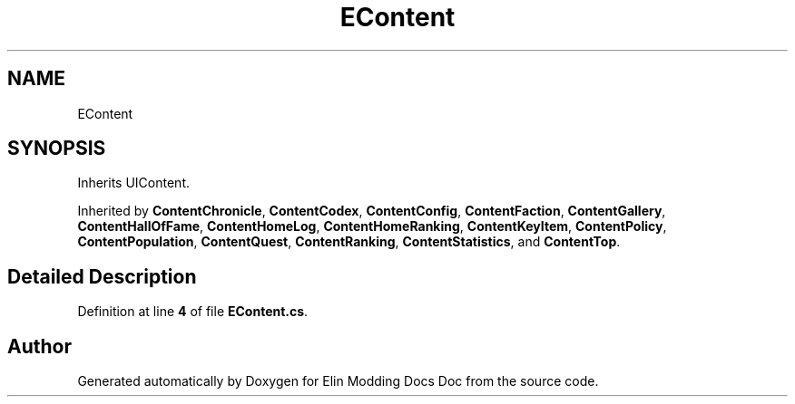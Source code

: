 .TH "EContent" 3 "Elin Modding Docs Doc" \" -*- nroff -*-
.ad l
.nh
.SH NAME
EContent
.SH SYNOPSIS
.br
.PP
.PP
Inherits UIContent\&.
.PP
Inherited by \fBContentChronicle\fP, \fBContentCodex\fP, \fBContentConfig\fP, \fBContentFaction\fP, \fBContentGallery\fP, \fBContentHallOfFame\fP, \fBContentHomeLog\fP, \fBContentHomeRanking\fP, \fBContentKeyItem\fP, \fBContentPolicy\fP, \fBContentPopulation\fP, \fBContentQuest\fP, \fBContentRanking\fP, \fBContentStatistics\fP, and \fBContentTop\fP\&.
.SH "Detailed Description"
.PP 
Definition at line \fB4\fP of file \fBEContent\&.cs\fP\&.

.SH "Author"
.PP 
Generated automatically by Doxygen for Elin Modding Docs Doc from the source code\&.
